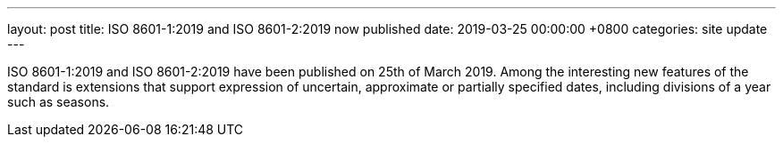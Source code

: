 ---
layout: post
title:  ISO 8601-1:2019 and ISO 8601-2:2019 now published
date:   2019-03-25 00:00:00 +0800
categories: site update
---

ISO 8601-1:2019
and
ISO 8601-2:2019
have been published on 25th of March 2019.
Among the interesting new features of the standard is extensions
that support expression of uncertain, approximate or partially specified dates,
including divisions of a year such as seasons.
